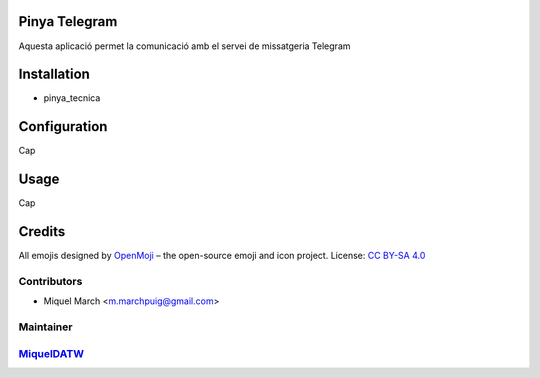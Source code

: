 .. image:: https://img.shields.io/badge/licence-AGPL--3-blue.svg
    :alt: License: AGPL-3

Pinya Telegram
==============

Aquesta aplicació permet la comunicació amb el servei de missatgeria Telegram

Installation
============

* pinya_tecnica

Configuration
=============

Cap

Usage
=======

Cap

Credits
=======

All emojis designed by `OpenMoji <https://openmoji.org/>`__ – the open-source emoji and icon project. License: `CC BY-SA 4.0 <https://creativecommons.org/licenses/by-sa/4.0/>`__

Contributors
------------

* Miquel March <m.marchpuig@gmail.com>

Maintainer
----------

`MiquelDATW <https://github.com/MiquelDATW/pinta-la-pinya>`__
-------------------------------------------------------------


